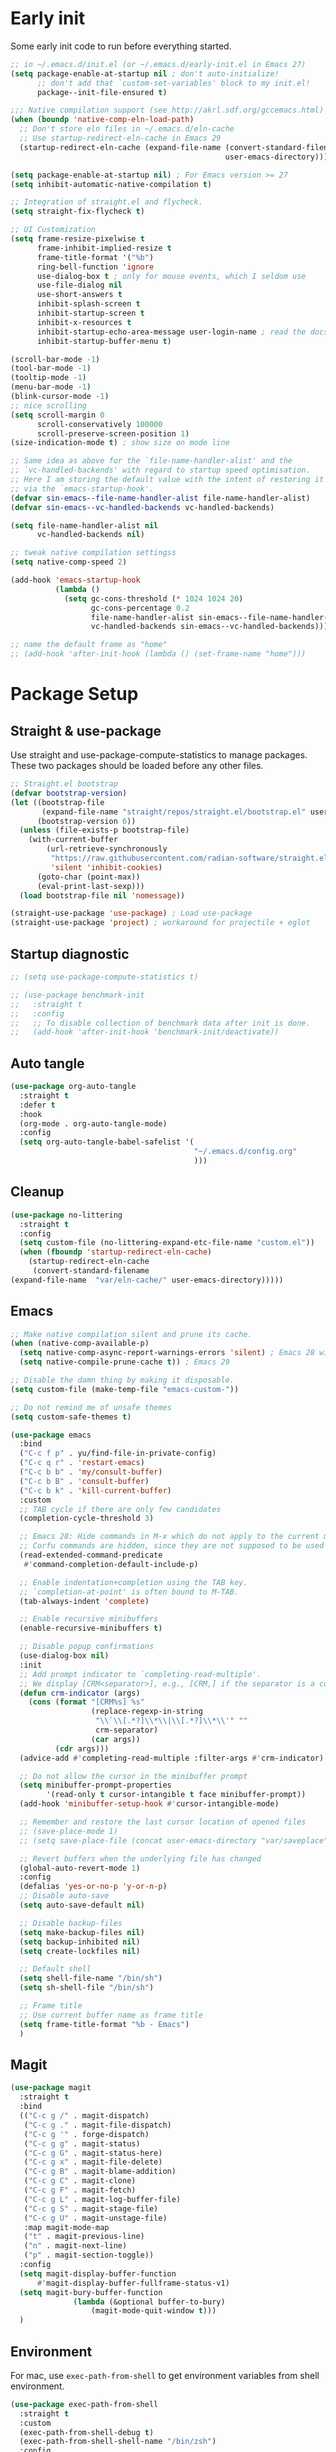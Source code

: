 #+title Emacs Configuration
#+PROPERTY: header-args:emacs-lisp :tangle ./init.el
#+auto_tangle: t
#+STARTUP: content

* Early init
Some early init code to run before everything started.
#+begin_src emacs-lisp :tangle ./early-init.el
  ;; in ~/.emacs.d/init.el (or ~/.emacs.d/early-init.el in Emacs 27)
  (setq package-enable-at-startup nil ; don't auto-initialize!
        ;; don't add that `custom-set-variables' block to my init.el!
        package--init-file-ensured t)

  ;;; Native compilation support (see http://akrl.sdf.org/gccemacs.html)
  (when (boundp 'native-comp-eln-load-path)
    ;; Don't store eln files in ~/.emacs.d/eln-cache
    ;; Use startup-redirect-eln-cache in Emacs 29
    (startup-redirect-eln-cache (expand-file-name (convert-standard-filename "var/eln-cache/")
                                                  user-emacs-directory)))

  (setq package-enable-at-startup nil) ; For Emacs version >= 27
  (setq inhibit-automatic-native-compilation t)

  ;; Integration of straight.el and flycheck.
  (setq straight-fix-flycheck t)

  ;; UI Customization
  (setq frame-resize-pixelwise t
        frame-inhibit-implied-resize t
        frame-title-format '("%b")
        ring-bell-function 'ignore
        use-dialog-box t ; only for mouse events, which I seldom use
        use-file-dialog nil
        use-short-answers t
        inhibit-splash-screen t
        inhibit-startup-screen t
        inhibit-x-resources t
        inhibit-startup-echo-area-message user-login-name ; read the docstring
        inhibit-startup-buffer-menu t)

  (scroll-bar-mode -1)
  (tool-bar-mode -1)
  (tooltip-mode -1)
  (menu-bar-mode -1)
  (blink-cursor-mode -1)
  ;; nice scrolling
  (setq scroll-margin 0
        scroll-conservatively 100000
        scroll-preserve-screen-position 1)
  (size-indication-mode t) ; show size on mode line

  ;; Same idea as above for the `file-name-handler-alist' and the
  ;; `vc-handled-backends' with regard to startup speed optimisation.
  ;; Here I am storing the default value with the intent of restoring it
  ;; via the `emacs-startup-hook'.
  (defvar sin-emacs--file-name-handler-alist file-name-handler-alist)
  (defvar sin-emacs--vc-handled-backends vc-handled-backends)

  (setq file-name-handler-alist nil
        vc-handled-backends nil)

  ;; tweak native compilation settingss
  (setq native-comp-speed 2)

  (add-hook 'emacs-startup-hook
            (lambda ()
              (setq gc-cons-threshold (* 1024 1024 20)
                    gc-cons-percentage 0.2
                    file-name-handler-alist sin-emacs--file-name-handler-alist
                    vc-handled-backends sin-emacs--vc-handled-backends)))

  ;; name the default frame as "home"
  ;; (add-hook 'after-init-hook (lambda () (set-frame-name "home")))
#+end_src
* Package Setup
** Straight & use-package
Use straight and use-package-compute-statistics to manage packages. These two packages should be loaded before any other files.
#+begin_src emacs-lisp
  ;; Straight.el bootstrap
  (defvar bootstrap-version)
  (let ((bootstrap-file
         (expand-file-name "straight/repos/straight.el/bootstrap.el" user-emacs-directory))
        (bootstrap-version 6))
    (unless (file-exists-p bootstrap-file)
      (with-current-buffer
          (url-retrieve-synchronously
           "https://raw.githubusercontent.com/radian-software/straight.el/develop/install.el"
           'silent 'inhibit-cookies)
        (goto-char (point-max))
        (eval-print-last-sexp)))
    (load bootstrap-file nil 'nomessage))

  (straight-use-package 'use-package) ; Load use-package
  (straight-use-package 'project) ; workaround for projectile + eglot
#+end_src
** Startup diagnostic
#+begin_src emacs-lisp
  ;; (setq use-package-compute-statistics t)

  ;; (use-package benchmark-init
  ;;   :straight t
  ;;   :config
  ;;   ;; To disable collection of benchmark data after init is done.
  ;;   (add-hook 'after-init-hook 'benchmark-init/deactivate))
#+end_src
** Auto tangle
#+begin_src emacs-lisp
  (use-package org-auto-tangle
    :straight t
    :defer t
    :hook
    (org-mode . org-auto-tangle-mode)
    :config
    (setq org-auto-tangle-babel-safelist '(
                                           "~/.emacs.d/config.org"
                                           )))
#+end_src
** Cleanup
#+begin_src emacs-lisp
  (use-package no-littering
    :straight t
    :config
    (setq custom-file (no-littering-expand-etc-file-name "custom.el"))
    (when (fboundp 'startup-redirect-eln-cache)
      (startup-redirect-eln-cache
       (convert-standard-filename
  (expand-file-name  "var/eln-cache/" user-emacs-directory)))))
#+end_src
** Emacs
#+begin_src emacs-lisp
  ;; Make native compilation silent and prune its cache.
  (when (native-comp-available-p)
    (setq native-comp-async-report-warnings-errors 'silent) ; Emacs 28 with native compilation
    (setq native-compile-prune-cache t)) ; Emacs 29

  ;; Disable the damn thing by making it disposable.
  (setq custom-file (make-temp-file "emacs-custom-"))

  ;; Do not remind me of unsafe themes
  (setq custom-safe-themes t)

  (use-package emacs
    :bind
    ("C-c f p" . yu/find-file-in-private-config)
    ("C-c q r" . 'restart-emacs)
    ("C-c b b" . 'my/consult-buffer)
    ("C-c b B" . 'consult-buffer)
    ("C-c b k" . 'kill-current-buffer)
    :custom
    ;; TAB cycle if there are only few candidates
    (completion-cycle-threshold 3)

    ;; Emacs 28: Hide commands in M-x which do not apply to the current mode.
    ;; Corfu commands are hidden, since they are not supposed to be used via M-x.
    (read-extended-command-predicate
     #'command-completion-default-include-p)

    ;; Enable indentation+completion using the TAB key.
    ;; `completion-at-point' is often bound to M-TAB.
    (tab-always-indent 'complete)

    ;; Enable recursive minibuffers
    (enable-recursive-minibuffers t)

    ;; Disable popup confirmations
    (use-dialog-box nil)
    :init
    ;; Add prompt indicator to `completing-read-multiple'.
    ;; We display [CRM<separator>], e.g., [CRM,] if the separator is a comma.
    (defun crm-indicator (args)
      (cons (format "[CRM%s] %s"
                    (replace-regexp-in-string
                     "\\`\\[.*?]\\*\\|\\[.*?]\\*\\'" ""
                     crm-separator)
                    (car args))
            (cdr args)))
    (advice-add #'completing-read-multiple :filter-args #'crm-indicator)

    ;; Do not allow the cursor in the minibuffer prompt
    (setq minibuffer-prompt-properties
          '(read-only t cursor-intangible t face minibuffer-prompt))
    (add-hook 'minibuffer-setup-hook #'cursor-intangible-mode)

    ;; Remember and restore the last cursor location of opened files
    ;; (save-place-mode 1)
    ;; (setq save-place-file (concat user-emacs-directory "var/saveplace"))

    ;; Revert buffers when the underlying file has changed
    (global-auto-revert-mode 1)
    :config
    (defalias 'yes-or-no-p 'y-or-n-p)
    ;; Disable auto-save
    (setq auto-save-default nil)

    ;; Disable backup-files
    (setq make-backup-files nil)
    (setq backup-inhibited nil)
    (setq create-lockfiles nil)

    ;; Default shell
    (setq shell-file-name "/bin/sh")
    (setq sh-shell-file "/bin/sh")

    ;; Frame title
    ;; Use current buffer name as frame title
    (setq frame-title-format "%b - Emacs")
    )
#+end_src
** Magit
#+begin_src emacs-lisp
  (use-package magit
    :straight t
    :bind
    (("C-c g /" . magit-dispatch)
     ("C-c g ." . magit-file-dispatch)
     ("C-c g '" . forge-dispatch)
     ("C-c g g" . magit-status)
     ("C-c g G" . magit-status-here)
     ("C-c g x" . magit-file-delete)
     ("C-c g B" . magit-blame-addition)
     ("C-c g C" . magit-clone)
     ("C-c g F" . magit-fetch)
     ("C-c g L" . magit-log-buffer-file)
     ("C-c g S" . magit-stage-file)
     ("C-c g U" . magit-unstage-file)
  	 :map magit-mode-map
     ("t" . magit-previous-line)
     ("n" . magit-next-line)
     ("p" . magit-section-toggle))
    :config
    (setq magit-display-buffer-function
        #'magit-display-buffer-fullframe-status-v1)
    (setq magit-bury-buffer-function
  				(lambda (&optional buffer-to-bury)
  					(magit-mode-quit-window t)))
    )
#+end_src
** Environment
For mac, use =exec-path-from-shell= to get environment variables from shell environment.
#+begin_src emacs-lisp
  (use-package exec-path-from-shell
    :straight t
    :custom
    (exec-path-from-shell-debug t)
    (exec-path-from-shell-shell-name "/bin/zsh")
    :config
    (exec-path-from-shell-initialize))
#+end_src
** Amazon
Install =EmacsAmazonLibs= for work in Amazon. For more details about it, check internal [[https://w.amazon.com/bin/view/Emacs/][Emacs Wiki]]. Only enable this on work laptop.
#+begin_src emacs-lisp
  (when (equal (system-name) "7cf34dda6815")
     (straight-use-package
      '(EmacsAmazonLibs :type git
                        :host nil
                        :build t
                        :post-build (copy-file "emacs-amazon-libs/brazil-path-cache-artifacts"
                                               (straight--build-dir "EmacsAmazonLibs"))
                        :repo "ssh://git.amazon.com:2222/pkg/EmacsAmazonLibs")
      )

     (add-to-list 'load-path "~/.emacs.d/straight/repos/EmacsAmazonLibs/emacs-amazon-libs/")
     (use-package amz-common
       :straight (:host nil :repo "ssh://git.amazon.com/pkg/EmacsAmazonLibs"
                        :files ("emacs-amazon-libs/amz-common.el"
                                "emacs-amazon-libs/texi/*.texi"))
       )
     ;; integrate with brazil
     (use-package amz-brazil-config
       :straight (:host nil :repo "ssh://git.amazon.com/pkg/EmacsAmazonLibs"
                        :files ("emacs-amazon-libs/amz-brazil-config.el"))
       )
     (use-package amz-workspace
       :after amz-common
       :straight (:host nil :repo "ssh://git.amazon.com/pkg/EmacsAmazonLibs"
                        :files ("emacs-amazon-libs/amz-workspace.el"
                                "emacs-amazon-libs/amz-coral.el"
                                "emacs-amazon-libs/amz-bmds.el"
                                "emacs-amazon-libs/amz-brazil-cache.el"
                                "emacs-amazon-libs/amz-brazil-config-parser.el"
                                "emacs-amazon-libs/amz-shell.el"
                                "emacs-amazon-libs/brazil-path-cache-artifacts"))
       :custom (amz-workspace-default-root-directory "~/local/projects")
       )
     (use-package amz-package
       :after amz-workspace)
     (use-package amz-brazil-cache)
     ;; amazon q developer
     (use-package amz-q-chat
       :bind (("C-c q t" . 'amz-q-chat-toggle)
  	    ("C-c q q" . 'amz-q-chat-stop)
  	    ("C-c q r" . 'amz-q-chat-restart)))
     (use-package amz-q-ide
       :after lsp-mode
       :custom
       (amz-lsp-codewhisperer-program "~/repos/AmazonQNVim/language-server/build/aws-lsp-codewhisperer-token-binary.js")
       :config
       (amz-q-ide-setup)
       )

     ;; embark integration
     (use-package amz-embark
       :after embark)

     ;; amz-coral
     (use-package amz-coral)

     ;; smithy-mode
     (use-package smithy-mode)

     ;; SIM browser
     (use-package org-issues
       :straight (:host nil :repo "ssh://git.amazon.com:2222/pkg/Emacs-org-issues-mode"
  		      :files ("README.org" "*.el" "*/*.el"))
       :after consult
       :bind ("C-c i" . 'org-issues))
     )
#+end_src

Use =brief=, which is an Emacs minor-mode that provides a transient interface for Brazil CLI.
#+begin_src emacs-lisp
  (use-package amz-brief
    :straight '(amz-brief :type git :host nil :repo "ssh://git.amazon.com:2222/pkg/Brief")
    :defer t
    :bind (:map amz-brief-mode-map
             ("C-<tab>" . amz-brief))
    :config
    (setq amz-brief-default-host "zkli-clouddesk.aka.corp.amazon.com"
          amz-brief-remote-workplace-dir "~/workplace"
          amz-brief-preferred-development-style "HYBRID"
          amz-brief-autosave-custom-commands t))
#+end_src
#+end_src
* Completion
** Corfu
Corfu enhances in-buffer completion with a small completion popup. It hooks to ~completion-in-region~ and will show a popup window showing all possible completion candidates based on the context. Corfu is the base for other packages that provide complition inside buffer, so it should be loaded first.
#+begin_src emacs-lisp
  (use-package corfu
    :straight t
    :custom
    (corfu-cycle t)
    (corfu-quit-no-match 'separator)
    (corfu-preselect 'valid)
    ;; auto completion settings
    (corfu-auto t)
    (completion-cycle-threshold 3) ;; use tab to cycle when with a few candidate
    (tab-always-indent 'complete) ;; tab will try to indent, then complete
    ;; Emacs 30: Disable Ispell completion
    (text-mode-ispell-word-completion nil)
    
    :bind
    (:map corfu-map
  	("S-SPC" . corfu-insert-separator)
  	("TAB" . corfu-next)
          ([tab] . corfu-next)
          ("S-TAB" . corfu-previous)
          ([backtab] . corfu-previous))

    :hook
    (minibuffer-setup . corfu-enable-in-minibuffer)
    (eshell-mode . corfu-enable-in-shell)
    (meow-insert-exit . corfu-quit)

    :init
    (global-corfu-mode)
    (corfu-history-mode)
    (corfu-popupinfo-mode)

    :config
    ;; enable corfu in M-: or M-!
    (defun corfu-enable-in-minibuffer ()
      "Enable Corfu in the minibuffer."
      (when (local-variable-p 'completion-at-point-functions)
        ;; (setq-local corfu-auto nil) ;; Enable/disable auto completion
        (setq-local corfu-echo-delay nil ;; Disable automatic echo and popup
                    corfu-popupinfo-delay nil)
        (corfu-mode 1)))

    (defun corfu-enable-in-shell ()
      "Corfu in shell similar to normal shell completion behavior."
      (setq-local corfu-auto nil)
      (corfu-mode))

    ;; Config for tab-and-go style
    (dolist (c (list (cons "," ",")
                     (cons ")" ")")
                     (cons "}" "}")
                     (cons "]" "]")))
      (define-key corfu-map (kbd (car c)) `(lambda ()
                                             (interactive)
                                             (corfu-insert)
                                             (insert ,(cdr c)))))

    ;; Emacs 28: Hide commands in M-x which do not apply to the current mode.
    ;; Corfu commands are hidden, since they are not supposed to be used via M-x.
    (setq read-extended-command-predicate
          #'command-completion-default-include-p)
    
    ;; ignore casing
    (setq completion-ignore-case t)
    (setq read-buffer-completion-ignore-case t)
    (setq read-file-name-completion-ignore-case t)
    (setq-default case-fold-search t)

    ;; Sort by input history
    (with-eval-after-load 'savehist
      (corfu-history-mode 1)
      (add-to-list 'savehist-additional-variables 'corfu-history))
    )

  ;; Use corfu even in ternimal
  (use-package corfu-terminal
    :straight t
    :after corfu
    :init
    (unless (display-graphic-p)
      (corfu-terminal-mode +1)))

  ;; Show doc of selected candidate
  (use-package corfu-popupinfo
    :load-path "straight/build/corfu/extensions/"
    :hook (corfu-mode . corfu-popupinfo-mode))
#+end_src
*** Icons before candidates
Show icons before corfu candidates. Icons are from svg-lib, and the ~kind-icon-default-style~ depends on what font you are using for candidates.
#+begin_src emacs-lisp
  (use-package nerd-icons-corfu
    :straight t
    :after corfu
    :init
    (add-to-list 'corfu-margin-formatters #'nerd-icons-corfu-formatter))
#+end_src
*** Completion At Point Extensions (CAPE)
Cape provides Completion At Point Extensions which can be used in combination with Corfu, Company or the default completion UI. The completion backends used by ~completion-at-point~ are so called ~completion-at-point-functions~ (Capfs).
#+begin_src emacs-lisp
  ;; Add extensions
  (use-package cape
    :straight t
    :after corfu
    ;; Bind dedicated completion commands
    ;; Alternative prefix keys: C-c p, M-p, M-+, ...
    :bind (("M-p p" . completion-at-point) ;; capf
           ("M-p t" . complete-tag)        ;; etags
           ("M-p d" . cape-dabbrev)        ;; or dabbrev-completion
           ("M-p h" . cape-history)
           ("M-p f" . cape-file)
           ("M-p k" . cape-keyword)
           ("M-p s" . cape-symbol)
           ("M-p a" . cape-abbrev)
           ("M-p l" . cape-line)
           ("M-p w" . cape-dict)
           ("M-p \\" . cape-tex)
           ("M-p _" . cape-tex)
           ("M-p ^" . cape-tex)
           ("M-p &" . cape-sgml)
           ("M-p r" . cape-rfc1345))
    :init
    ;; Add `completion-at-point-functions', used by `completion-at-point'.
    ;; NOTE: The order matters!
    (add-to-list 'completion-at-point-functions #'cape-dabbrev)
    (add-to-list 'completion-at-point-functions #'cape-file)
    (add-to-list 'completion-at-point-functions #'cape-elisp-block)
    ;;(add-to-list 'completion-at-point-functions #'cape-history)
    ;;(add-to-list 'completion-at-point-functions #'cape-keyword)
    ;;(add-to-list 'completion-at-point-functions #'cape-tex)
    ;;(add-to-list 'completion-at-point-functions #'cape-sgml)
    ;;(add-to-list 'completion-at-point-functions #'cape-rfc1345)
    ;;(add-to-list 'completion-at-point-functions #'cape-abbrev)
    ;;(add-to-list 'completion-at-point-functions #'cape-dict)
    ;;(add-to-list 'completion-at-point-functions #'cape-symbol)
    ;;(add-to-list 'completion-at-point-functions #'cape-line)
    :config
    ;; The advices are only needed on Emacs 28 and older.
    (when (< emacs-major-version 29)
      ;; Silence the pcomplete capf, no errors or messages!
      (advice-add 'pcomplete-completions-at-point :around #'cape-wrap-silent)

      ;; Ensure that pcomplete does not write to the buffer
      ;; and behaves as a pure `completion-at-point-function'.
      (advice-add 'pcomplete-completions-at-point :around #'cape-wrap-purify))
    )
#+end_src
** Vertico
Vertico provides a performant and minimalistic vertical completion UI based on the default completion system. Although vertico can be used as ~completion-at-point~, it is only used to complete mini-buffer prompt in this configuration.
#+begin_src emacs-lisp
  (use-package vertico
    :straight t
    :init
    (vertico-mode))

  ;; enable recursive minibuffer
  ;; it allows me to execute another command (`M-:') if I forgot to run it
  ;; before the entering command (`M-x').
  (setq enable-recursive-minibuffers t)
  (setq read-minibuffer-restore-windows nil) ; Emacs 28
  (minibuffer-depth-indicate-mode 1)

  (setq minibuffer-default-prompt-format " [%s]") ; Emacs 29
  (minibuffer-electric-default-mode 1)

  ;; keep previous part of ~/.emacs.d/config.org/~/Project.
  ;; this is useful combined with partial-completion style
  (file-name-shadow-mode 1)
#+end_src
** Orderless
#+begin_src emacs-lisp
  ;; Optionally use the `orderless' completion style.
  (use-package orderless
    :straight t
    :config
    (defun orderless-fast-dispatch (word index total)
      (and (= index 0) (= total 1) (length< word 4)
  	 `(orderless-regexp . ,(concat "^" (regexp-quote word)))))

    (orderless-define-completion-style orderless-fast
      (orderless-style-dispatchers '(orderless-fast-dispatch))
      (orderless-matching-styles '(orderless-literal orderless-regexp)))

    ;; Configure a custom style dispatcher (see the Consult wiki)
    ;; (setq orderless-style-dispatchers '(+orderless-dispatch)
    ;;       orderless-component-separator #'orderless-escapable-split-on-space)
    (setq completion-styles '(orderless basic)
          completion-category-defaults nil
          completion-category-overrides
  	'((file (styles . (basic partial-completion orderless)))
            (bookmark (styles . (basic substring)))
            (library (styles . (basic substring)))
            (embark-keybinding (styles . (basic substring)))
            (imenu (styles . (basic substring orderless)))
            (consult-location (styles . (basic substring orderless)))
            (kill-ring (styles . (emacs22 orderless)))
            (eglot (styles . (emacs22 substring orderless)))))
    )

  ;; Support Pinyin with pinyinlib
  (use-package pinyinlib
    :straight t
    :config
    (defun completion--regex-pinyin (str)
      (orderless-regexp (pinyinlib-build-regexp-string str)))
    (add-to-list 'orderless-matching-styles 'completion--regex-pinyin))
#+end_src
** Marginalia
Marginalia provide additional infos about commands. It integrate with vertico and will show simple docs based on the command's type in vertical layout.
#+begin_src emacs-lisp
  ;; Enable rich annotations using the Marginalia package
  (use-package marginalia
    :straight t
    ;; Bind `marginalia-cycle' locally in the minibuffer.  To make the binding
    ;; available in the *Completions* buffer, add it to the
    ;; `completion-list-mode-map'.
    :bind (:map minibuffer-local-map
           ("M-A" . marginalia-cycle))

    ;; The :init section is always executed.
    :init

    ;; Marginalia must be actived in the :init section of use-package such that
    ;; the mode gets enabled right away. Note that this forces loading the
    ;; package.
    (marginalia-mode))
#+end_src
** Embark
#+begin_src emacs-lisp
  (use-package embark
    :straight t
    :bind
    (("C-." . embark-act)         ;; pick some comfortable binding
     ("C-;" . embark-dwim)        ;; good alternative: M-.
     ("C-h B" . embark-bindings)
     :map embark-org-link-map
     ("RET" . org-open-at-point-global)
     ("o"   . jv-org-open-link-string-in-side-window))
    ;; alternative for `describe-bindings'
    :init
    ;; Optionally replace the key help with a completing-read interface
    (setq prefix-help-command #'embark-prefix-help-command)

    ;; Show the Embark target at point via Eldoc.  You may adjust the Eldoc
    ;; strategy, if you want to see the documentation from multiple providers.
    (add-hook 'eldoc-documentation-functions #'embark-eldoc-first-target)
    ;; (setq eldoc-documentation-strategy #'eldoc-documentation-compose-eagerly)
    :config
    ;; Open the link in the side window using embark-act
    (defun jv-get-create-side-window ()
      "Return side window, or create one."
      (when (one-window-p)
        (split-window-horizontally))
      (or (window-in-direction 'right)
          (window-in-direction 'left)
          (selected-window)))
    ;; teach embark to visit org links:
    (defun embark-target-org-link-at-point ()
      "Teach embark to reconize org links at point."
      (when (org-in-regexp org-link-any-re)
        (cons 'org-link (match-string-no-properties 0))))
    (defun jv-org-open-link-string-in-side-window (s)
      (select-window (jv-get-create-side-window))
      (org-link-open-from-string s))

    (advice-add 'org-open-at-point-global :before #'push-mark)
    (add-to-list 'embark-target-finders
                 #'embark-target-org-link-at-point)
    (add-to-list 'embark-keymap-alist
                 '(org-link . embark-org-link-map))

    ;; Hide the mode line of the Embark live/completions buffers
    (add-to-list 'display-buffer-alist
                 '("\\`\\*Embark Collect \\(Live\\|Completions\\)\\*"
                   nil
                   (window-parameters (mode-line-format . none)))))
#+end_src
** Tempel
Tiny template package alternative to ~yasnippet~. It is light-weight and use the syntax of the Emacs Tempo library.
#+begin_src emacs-lisp
  (use-package tempel
    :straight t
    ;; Require trigger prefix before template name when completing.
    :custom
    (tempel-trigger-prefix ">")

    :bind (("M-+" . tempel-complete) ;; Alternative tempel-expand
           ("M-*" . tempel-insert))

    :init

    ;; Setup completion at point
    (defun tempel-setup-capf ()
      ;; Add the Tempel Capf to `completion-at-point-functions'.
      ;; `tempel-expand' only triggers on exact matches. Alternatively use
      ;; `tempel-complete' if you want to see all matches, but then you
      ;; should also configure `tempel-trigger-prefix', such that Tempel
      ;; does not trigger too often when you don't expect it. NOTE: We add
      ;; `tempel-expand' *before* the main programming mode Capf, such
      ;; that it will be tried first.
      (setq-local completion-at-point-functions
                  (cons #'tempel-complete
                        completion-at-point-functions)))

    (add-hook 'conf-mode-hook 'tempel-setup-capf)
    (add-hook 'prog-mode-hook 'tempel-setup-capf)
    (add-hook 'text-mode-hook 'tempel-setup-capf)

    ;; Optionally make the Tempel templates available to Abbrev,
    ;; either locally or globally. `expand-abbrev' is bound to C-x '.
    ;; (add-hook 'prog-mode-hook #'tempel-abbrev-mode)
    (global-tempel-abbrev-mode)
    )

  ;; Optional: Add tempel-collection.
  ;; The package is young and doesn't have comprehensive coverage.
  (use-package tempel-collection
    :straight t
    :after tempel)

  (use-package lsp-snippet-tempel
    :straight (lsp-snippet-tempel :type git
                                  :host github
                                  :repo "svaante/lsp-snippet")
    :after lsp-mode
    :config
    (when (featurep 'lsp-mode)
      ;; Initialize lsp-snippet -> tempel in lsp-mode
      (lsp-snippet-tempel-lsp-mode-init))
    (when (featurep 'eglot)
      ;; Initialize lsp-snippet -> tempel in eglot
      (lsp-snippet-tempel-eglot-init)))

#+end_src
** YASnippet
#+begin_src emacs-lisp :tangle no
  (use-package yasnippet
    :straight t
    :disabled t
    :config
    (yas-global-mode 1))

  (use-package yasnippet-snippets
    :straight t
    :after yasnippet)
#+end_src
* Search
** Isearch
#+begin_src emacs-lisp
  (use-package isearch
    :defer t
    :bind
    (:map isearch-mode-map
  	("M-/" . 'isearch-complete))
    :config
    ;; use SPC to combine two seaorch regexp instead of one.*two,
    ;; similar to orderless
    (setq search-whitespace-regexp ".*?" ; one `setq' here to make it obvious they are a bundle
          isearch-lax-whitespace t
          isearch-regexp-lax-whitespace nil)
    
    (setq search-highlight t)
    (setq isearch-lazy-highlight t)
    (setq lazy-highlight-initial-delay 0.5)
    (setq lazy-highlight-no-delay-length 4)

    ;; add a total count for search (like 5/20)
    (setq isearch-lazy-count t)
    (setq lazy-count-prefix-format "(%s/%s) ")
    (setq lazy-count-suffix-format nil))
#+end_src
** Occur buffer
#+begin_src emacs-lisp
  (setq list-matching-lines-jump-to-current-line nil) ; do not jump to current line in `*occur*' buffers
  (add-hook 'occur-mode-hook #'hl-line-mode)
#+end_src
* Helper functions
** Consult
A very good package which provide a number of functions that enhance or add functionalities to builtin Emacs functions. I override some built-in keybinding with consult, such as ~imenu~ to ~consult-imenu~, which is simply more powerful.
#+begin_src emacs-lisp
  (use-package consult
    :straight t
    :hook (completion-list-mode . consult-preview-at-point-mode)
    :bind (("C-x b"   . 'consult-buffer)
           ("C-c f i" . 'consult-imenu)
           ("C-c f b" . 'consult-bookmark)
           ("C-c f m" . 'consult-mark)
           ("C-c f o" . 'consult-outline)
           ("C-c f r" . 'consult-recent-file)
           ("C-c f l" . 'consult-line)
           ("C-c f L" . 'consult-line-multi)
           ("C-c f g" . 'consult-ripgrep)
           ("C-c f f" . 'consult-find)
           ("C-c f F" . 'consult-locate)
           ("C-c f h" . 'consult-complex-command)
           ("C-c f c" . 'consult-mode-command)
           ("C-c f a" . 'consult-org-agenda)
           ("C-c s f" . 'consult-focus-lines)
           ("C-c s m" . 'consult-minor-mode-menu)
           :map org-mode-map
           ("C-c f o" . 'consult-org-heading)
           :map help-map
           ("t" . 'consult-theme))
    :init
    ;; Optionally tweak the register preview window.
    ;; This adds thin lines, sorting and hides the mode line of the window.
    (advice-add #'register-preview :override #'consult-register-window)

    ;; Use Consult to select xref locations with preview
    (setq xref-show-xrefs-function #'consult-xref
          xref-show-definitions-function #'consult-xref)
    
    :config
    (setq consult-buffer-filter `(,@consult-buffer-filter
  				"\\`\\*Async-native-compile-log\\*\\'"
  				"\\`\\*straight-process\\*\\'"
  				"\\`\\*dashboard\\*\\'"
  				"\\`\\*.*\\*\\'"))
    (setq-default consult-preview-key 'any)
    (consult-customize
     consult-theme :preview-key '(:debounce 0.2 any)
     consult-ripgrep consult-git-grep consult-grep
     consult-bookmark consult-recent-file consult-xref
     consult--source-bookmark consult--source-file-register
     consult--source-recent-file consult--source-project-recent-file
     ;; :preview-key "M-."
     :preview-key '(:debounce 0.4 any))

    ;; Load projectile projects
    (autoload 'projectile-project-root "projectile")
    (setq consult-project-function (lambda (_) (projectile-project-root)))

    (defun consult-info-emacs ()
      "Search through Emacs info pages."
      (interactive)
      (consult-info "emacs" "efaq" "elisp" "cl" "compat"))

    (defun consult-info-org ()
      "Search through the Org info page."
      (interactive)
      (consult-info "org"))

    (defun consult-info-completion ()
      "Search through completion info pages."
      (interactive)
      (consult-info "vertico" "consult" "marginalia" "orderless" "embark"
                    "corfu" "cape" "tempel")))

  ;; Enable when use with embark
  (use-package embark-consult
    :straight t ; only need to install it, embark loads it after consult if found
    :hook
    (embark-collect-mode . consult-preview-at-point-mode))

  ;; Integrate with flycheck
  (use-package consult-flycheck
    :straight t
    :after (flycheck consult)
    :bind
    ("C-c e e" . 'consult-flycheck))

  ;; Integrate with projectile
  (use-package consult-projectile
    :straight (consult-projectile
  	     :type git :host gitlab
  	     :repo "OlMon/consult-projectile" :branch "master")
    :defer t
    :bind
    ("C-c p p" . 'consult-projectile)
    ("C-c p b" . 'consult-project-buffer)
    ("C-c p e" . 'consult-projectile-recentf)
    ("C-c p f" . 'consult-projectile-find-file)
    ("C-c p d" . 'consult-projectile-find-dir)
    )
#+end_src
** Dash
#+begin_src emacs-lisp
  (use-package dash
    :straight t)
#+end_src
** My functions
#+begin_src emacs-lisp
  (defun yu/find-file-in-private-config ()
    "Search for a file in `doom-user-dir'."
    (interactive)
    (dired-find-file user-emacs-directory))

  (defun yu/nixos-get-package-path (package)
    "Find package path in store in NixOS."
    (setq command (format "fd -d 1 %s /nix/store -t directory -1 -0" package))
    (substring (shell-command-to-string command) 0 -1))
#+end_src
* Save and persistence
** Savehist
Save mini-buffer history. Vertico sorts by history position.
#+begin_src emacs-lisp
  ;; Persist history over Emacs restarts. Vertico sorts by history position.
  (use-package savehist
    :defer t
    :custom
    (history-length 100)
    (history-delete-duplicates t)
    (savhehist-shaveh-minibuffer-history t)
    (savehist-additional-variables '(register-alist kill-ring))
    :init
    (savehist-mode 1))
#+end_src
** Recentf
Save recent opened file histoy. The default save file is configured by ~no-littering~.
#+begin_src emacs-lisp
  (use-package recentf
    :after (no-littering org)
    :config
      ;; Put all recentf files together
    (add-to-list 'recentf-exclude
                 (recentf-expand-file-name no-littering-var-directory))
    (add-to-list 'recentf-exclude
                 (recentf-expand-file-name no-littering-etc-directory))
    (add-to-list 'recentf-exclude
                 (concat org-directory "todo.org"))
    (add-to-list 'recentf-exclude
                 (concat org-directory "index.org")))
#+end_src
* Prog
** Checker
*** Flycheck
Flycheck is a syntax cheker package besides build-in ~flymake~. It supports more languages, has more features and probably faster (not tested myself).
#+begin_src emacs-lisp
  (use-package flycheck
    :straight t
    :hook
    ;; Disable emacs-lisp-checkers in org code block
    (org-src-mode . (lambda ()
                      (setq-local flycheck-disabled-checkers
                                  '(emacs-lisp
                                    emacs-lisp-checkdoc))))
    :init (global-flycheck-mode))
#+end_src
*** Spelling
#+begin_src emacs-lisp
  (use-package jinx
    :straight t
    :hook ((text-mode . jinx-mode)
  	 (prog-mode . jinx-mode)
  	 (conf-mode . jinx-mode))
    :bind (("M-$" . jinx-correct)
  	 ("C-M-$" . jinx-languages)))
#+end_src
** xref
#+begin_src emacs-lisp
  (use-package xref
    :config
    (setq xref-search-program 'ripgrep
  	xref-history-storage 'xref-window-local-history))
#+end_src
** LSP
*** eglot
#+begin_src emacs-lisp :tangle no
  (use-package eglot
    :hook ((java-mode . eglot-ensure)
  	 (python-mode . eglot-ensure)
  	 (rust-mode . eglot-ensure))
    :defer t
    :bind (:map eglot-mode-map
  	      ("C-c c r" . eglot-rename)
  	      ("C-c c a" . eglot-code-actions)
  	      ("C-c c d" . xref-find-definitions)
  	      ("C-c c f" . eglot-format))
    :custom
    (eglot-autoshutdown t)
    :config
    (add-to-list 'eglot-server-programs
  	       '(nix-mode . ("nixd")))
    (setq completion-category-overrides '((eglot (styles orderless))
                                        (eglot-capf (styles orderless))))
    (defun my/eglot-capf ()
      (setq-local completion-at-point-functions
  		(list (cape-capf-super
                         #'eglot-completion-at-point
                         #'tempel-expand
                         #'cape-file))))

    (add-hook 'eglot-managed-mode-hook #'my/eglot-capf)

    (defun husain-eglot-generate-workspace-folders (server)
      "Generate the workspaceFolders value for the workspace.

  This is implemented by returning the content of .bemol/ws_root_folders file"
      (let* ((root (project-root (project-current)))
             (ws-root (file-name-parent-directory
                       (file-name-parent-directory root)))
             (bemol-root (file-name-concat ws-root ".bemol/"))
             (bemol-ws-root-folders (file-name-concat bemol-root "ws_root_folders"))
             (ws-root-folders-content)
             (ws-folders-for-eglot))
        (if (not (file-exists-p bemol-ws-root-folders))
            (eglot-workspace-folders server))
        (setq ws-root-folders-content (with-temp-buffer
                                        (insert-file-contents bemol-ws-root-folders)
                                        (split-string (buffer-string) "\n" t)))
        (setq ws-folders-for-eglot (mapcar (lambda (o) (concat "file://" o))
                                           ws-root-folders-content))
        (vconcat ws-folders-for-eglot)))

    (add-to-list 'eglot-server-programs
                 `(java-mode
     . ("jdtls"
                      ;; The following allows jdtls to find definition
                      ;; if the code lives outside the current project.
                      :initializationOptions
                      ,(lambda (server)
                         `(:workspaceFolders ,(husain-eglot-generate-workspace-folders server)
                           :extendedClientCapabilities
                           (:classFileContentsSupport t
                                                      :classFileContentsSupport t
                   :overrideMethodsPromptSupport t
                   :hashCodeEqualsPromptSupport t
                   :advancedOrganizeImportsSupport t
                   :generateToStringPromptSupport t
                   :advancedGenerateAccessorsSupport t
                   :generateConstructorsPromptSupport t
                   :generateDelegateMethodsPromptSupport t
                   :advancedExtractRefactoringSupport t
                                                      :moveRefactoringSupport t
                   :clientHoverProvider t
                   :clientDocumentSymbolProvider t
                   :advancedIntroduceParameterRefactoringSupport t
                   :actionableRuntimeNotificationSupport t
                                                      :extractInterfaceSupport t
                                                      :advancedUpgradeGradleSupport t))))))

  ;; The jdt server sometimes returns jdt:// scheme for jumping to definition
  ;; instead of returning a file. This is not part of LSP and eglot does not
  ;; handle it. The following code enables eglot to handle jdt files.
  ;; See https://github.com/yveszoundi/eglot-java/issues/6 for more info.
    (defun jdt-file-name-handler (operation &rest args)
      "Support Eclipse jdtls `jdt://' uri scheme."
      (let* ((uri (car args))
             (cache-dir "/tmp/.eglot")
             (source-file
              (directory-abbrev-apply
               (expand-file-name
                (file-name-concat
                 cache-dir
                 (save-match-data
                   (when (string-match "jdt://contents/\\(.*?\\)/\\(.*\\)\.class\\?" uri))
                   (message "URI:%s" uri)
                   (format "%s.java" (replace-regexp-in-string "/" "." (match-string 2 uri) t t))))))))
        (unless (file-readable-p source-file)
          (let ((content (jsonrpc-request (eglot-current-server) :java/classFileContents (list :uri uri)))
                (metadata-file (format "%s.%s.metadata"
                                       (file-name-directory source-file)
                                       (file-name-base source-file))))
            (message "content:%s" content)
            (unless (file-directory-p cache-dir) (make-directory cache-dir t))
            (with-temp-file source-file (insert content))
            (with-temp-file metadata-file (insert uri))))
        source-file))

    (add-to-list 'file-name-handler-alist '("\\`jdt://" . jdt-file-name-handler))

    (defun jdthandler--wrap-legacy-eglot--path-to-uri (original-fn &rest args)
    "Hack until eglot is updated.
  ARGS is a list with one element, a file path or potentially a URI.
  If path is a jar URI, don't parse. If it is not a jar call ORIGINAL-FN."
    (let ((path (file-truename (car args))))
      (if (equal "jdt" (url-type (url-generic-parse-url path)))
          path
        (apply original-fn args))))

    (defun jdthandler--wrap-legacy-eglot--uri-to-path (original-fn &rest args)
      "Hack until eglot is updated.
  ARGS is a list with one element, a URI.
  If URI is a jar URI, don't parse and let the `jdthandler--file-name-handler'
  handle it. If it is not a jar call ORIGINAL-FN."
      (let ((uri (car args)))
        (if (and (stringp uri)
                 (string= "jdt" (url-type (url-generic-parse-url uri))))
            uri
          (apply original-fn args))))
    
    (defun jdthandler-patch-eglot ()
      "Patch old versions of Eglot to work with Jdthandler."
      (interactive) ;; TODO, remove when eglot is updated in melpa
      (unless (and (advice-member-p #'jdthandler--wrap-legacy-eglot--path-to-uri 'eglot--path-to-uri)
                   (advice-member-p #'jdthandler--wrap-legacy-eglot--uri-to-path 'eglot--uri-to-path))
        (advice-add 'eglot--path-to-uri :around #'jdthandler--wrap-legacy-eglot--path-to-uri)
        (advice-add 'eglot--uri-to-path :around #'jdthandler--wrap-legacy-eglot--uri-to-path)
        (message "[jdthandler] Eglot successfully patched.")))

    ;; invoke
    (jdthandler-patch-eglot)
  )

  (use-package eglot-java-lombok
    :straight (eglot-java-lombok :type git :host github :repo "ltylty/eglot-java-lombok")
    :after eglot
    :config
    (eglot-java-lombok/init))
#+end_src
*** lsp-mode
#+begin_src emacs-lisp
  (use-package lsp-mode
    :straight t
    :hook (((java-mode java-ts-mode) . lsp-deferred)
  	 (python-mode . lsp-deferred)
  	 (rust-mode . lsp-deferred)
  	 (lsp-completion-mode . yu/lsp-mode-setup-completion))
    :init
    (defun yu/lsp-mode-setup-completion ()
      (setf (alist-get 'styles (alist-get 'lsp-capf completion-category-defaults))
            '(orderless)) ;; Configure orderless
      (setq-local completion-at-point-functions
  		(list (cape-capf-buster
                         #'lsp-completion-at-point))))
    :bind (:map lsp-mode-map
  	      ("C-c c a" . lsp-execute-code-action)
                ("C-c c r" . lsp-rename)
                ("C-c c f" . lsp-format-buffer)
                ("C-c c d" . lsp-find-definition)
                ("C-c c D" . lsp-find-declaration)
                ("C-c c I" . lsp-find-implementation)
                ("C-c c T" . lsp-find-type-definition)
                ("C-c c R" . lsp-find-references)
                ("C-c c h" . lsp-describe-thing-at-point)
                ("C-c c s" . lsp-workspace-symbol)
                ("C-c c S" . lsp-document-symbol)
                ("C-c c o" . lsp-organize-imports)
                ("C-c c x" . lsp-diagnostics)
                ("C-c c n" . lsp-flycheck-next-error)
                ("C-c c p" . lsp-flycheck-previous-error)
                ("C-c c SPC" . lsp-signature-help)
                ("C-c c !"   . lsp-restart-workspace))
    :commands (lsp lsp-deferred)
    :custom
    (lsp-enable-file-watchers t)
    (lsp-completion-provider :none) ;; use corfu instead
    (lsp-use-plists t)
    (read-process-output-max (* 1024 1024)) ;; increase the amount of data reads from the process
    (lsp-log-io nil) ;; only enable logging when debugging
    :config
    ;; custom file watch ignored files
    (add-to-list 'lsp-file-watch-ignored-directories "[/\\\\]\\build\\'")
    (add-to-list 'lsp-file-watch-ignored-directories "[/\\\\]\\.bemol\\'")
    (add-to-list 'lsp-file-watch-ignored-directories "[/\\\\]\\env\\'")
    (add-to-list 'lsp-file-watch-ignored-directories "[/\\\\]\\generated-src\\'")
    (add-to-list 'lsp-file-watch-ignored-directories "[/\\\\]\\generated-tst\\'")
    )

  (use-package lsp-ui
    :straight t
    :commands lsp-ui-mode
    :bind (:map lsp-ui-mode-map
  	      ([remap xref-find-definitions] . 'lsp-ui-peek-find-definitions)
  	      ([remap xref-find-references] . 'lsp-ui-peek-find-references))
    :custom
    (lsp-ui-peek-enable t)
    (lsp-ui-peek-show-directory t)
    )

  (use-package lsp-treemacs
    :straight
    :after lsp-ui
    :init
    (lsp-treemacs-sync-mode)
    :bind (:map lsp-mode-map
  	      ("C-c c e" . 'lsp-treemacs-errors-list)))
#+end_src
Enable plist in =early-init.el=.
#+begin_src emacs-lisp :tangle ./early-init.el
  (setenv "LSP_USE_PLISTS" "true")
#+end_src

Enable [[https://github.com/blahgeek/emacs-lsp-booster?tab=readme-ov-file][emacs-lsp-booster]] for =lsp-mode= to improve performance.
#+begin_src emacs-lisp
  (defun lsp-booster--advice-json-parse (old-fn &rest args)
    "Try to parse bytecode instead of json."
    (or
     (when (equal (following-char) ?#)
       (let ((bytecode (read (current-buffer))))
         (when (byte-code-function-p bytecode)
           (funcall bytecode))))
     (apply old-fn args)))
  (advice-add (if (progn (require 'json)
                         (fboundp 'json-parse-buffer))
                  'json-parse-buffer
                'json-read)
              :around
              #'lsp-booster--advice-json-parse)

  (defun lsp-booster--advice-final-command (old-fn cmd &optional test?)
    "Prepend emacs-lsp-booster command to lsp CMD."
    (let ((orig-result (funcall old-fn cmd test?)))
      (if (and (not test?)                             ;; for check lsp-server-present?
               (not (file-remote-p default-directory)) ;; see lsp-resolve-final-command, it would add extra shell wrapper
               lsp-use-plists
               (not (functionp 'json-rpc-connection))  ;; native json-rpc
               (executable-find "emacs-lsp-booster"))
          (progn
            (when-let ((command-from-exec-path (executable-find (car orig-result))))  ;; resolve command from exec-path (in case not found in $PATH)
              (setcar orig-result command-from-exec-path))
            (message "Using emacs-lsp-booster for %s!" orig-result)
            (cons "emacs-lsp-booster" orig-result))
        orig-result)))
  (advice-add 'lsp-resolve-final-command :around #'lsp-booster--advice-final-command)
#+end_src
** Copilot
Use ~copilot~ to provide code completion. It is a language server that provides completion and other features for many languages.
#+begin_src emacs-lisp
  (use-package copilot
    :unless (eq system-type 'darwin)
    :straight (:host github :repo "copilot-emacs/copilot.el" :files ("*.el"))
  	:defer t
  	:hook (prog-mode . copilot-mode)
  	:bind (:map copilot-completion-map
  							("C-e" . +copilot-complete)
  							("M-f" . +copilot-complete-word))
  	:config
  	(setq copilot-indent-offset-warning-disable t)
   
  	(defun +copilot-complete ()
      (interactive)
      (or (copilot-accept-completion)
          (mwim-end-of-code-or-line)))

    (defun +copilot-complete-word ()
      (interactive)
      (or (copilot-accept-completion-by-word 1)
          (forward-word))))
#+end_src
* Editor
** Meow
#+begin_src emacs-lisp
  (use-package meow
    :straight t
    :config
    (defun meow-setup ()
      (setq meow-cheatsheet-layout meow-cheatsheet-layout-dvorak)
      (meow-leader-define-key
       '("1" . meow-digit-argument)
       '("2" . meow-digit-argument)
       '("3" . meow-digit-argument)
       '("4" . meow-digit-argument)
       '("5" . meow-digit-argument)
       '("6" . meow-digit-argument)
       '("7" . meow-digit-argument)
       '("8" . meow-digit-argument)
       '("9" . meow-digit-argument)
       '("0" . meow-digit-argument)
       '("/" . meow-keypad-describe-key)
       '("?" . meow-cheatsheet))
      (meow-motion-overwrite-define-key
       ;; custom keybinding for motion state
       '("<escape>" . ignore))
      (meow-normal-define-key
       '("0" . meow-expand-0)
       '("9" . meow-expand-9)
       '("8" . meow-expand-8)
       '("7" . meow-expand-7)
       '("6" . meow-expand-6)
       '("5" . meow-expand-5)
       '("4" . meow-expand-4)
       '("3" . meow-expand-3)
       '("2" . meow-expand-2)
       '("1" . meow-expand-1)
       '("-" . negative-argument)
       '(";" . meow-reverse)
       '("," . meow-inner-of-thing)
       '("." . meow-bounds-of-thing)
       '("<" . meow-beginning-of-thing)
       '(">" . meow-end-of-thing)
       '("a" . meow-append)
       '("A" . meow-open-below)
       '("b" . meow-back-word)
       '("B" . meow-back-symbol)
       '("c" . meow-change)
       '("d" . meow-delete)
       '("D" . meow-backward-delete)
       '("e" . meow-line)
       '("E" . meow-goto-line)
       '("f" . meow-find)
       '("g" . meow-cancel-selection)
       '("G" . meow-grab)
       '("h" . meow-left)
       '("H" . meow-left-expand)
       '("i" . meow-insert)
       '("I" . meow-open-above)
       '("j" . meow-join)
       '("J" . meow-page-down)
       '("K" . meow-page-up)
       '("k" . meow-kill)
       '("l" . meow-till)
       '("m" . meow-mark-word)
       '("M" . meow-mark-symbol)
       '("n" . meow-next)
       '("N" . meow-next-expand)
       '("o" . meow-block)
       '("O" . meow-to-block)
       '("t" . meow-prev)
       '("T" . meow-prev-expand)
       '("q" . meow-quit)
       '("Q" . consult-goto-line) ; Consult goto-line with live preview
       '("r" . meow-replace)
       '("R" . meow-swap-grab)
       '("p" . meow-search)
       '("s" . meow-right)
       '("S" . meow-right-expand)
       '("u" . meow-undo)
       '("U" . undo-redo)
       '("v" . meow-visit)
       '("w" . meow-next-word)
       '("W" . meow-next-symbol)
       '("x" . meow-save)
       '("X" . meow-sync-grab)
       '("y" . meow-yank)
       '("Y" . consult-yank-from-kill-ring) ; Consult view yank history
       '("z" . meow-pop-selection)
       '("'" . repeat)
       '("<f5>" . consult-kmacro) ; Consult kmacro
       '("<escape>" . ignore)))
    (meow-setup)
    (meow-global-mode 1)
  	)
#+end_src
** Parenthesis
#+begin_src emacs-lisp
  (use-package electric-pair
    :hook
    (prog-mode . electric-pair-mode))

  ;; Puni for customizable soft deletion methods
  (use-package puni
    :straight t
    :defer t
    :hook
    (term-mode . puni-disable-puni-mode)
    :init
    (puni-global-mode)
    :bind (("C-c e (" . 'puni-wrap-round)
  	 ("C-c e )" . 'puni-wrap-round)
  	 ("C-c e {" . 'puni-wrap-curly)
  	 ("C-c e }" . 'puni-wrap-curly)
  	 ("C-c e [" . 'puni-wrap-square)
  	 ("C-c e ]" . 'puni-wrap-square)
  	 ("C-h" . 'puni-force-delete))
    :config
    (defun puni-kill-line ()
      "Kill a line forward while keeping expressions balanced."
      (interactive)
      (puni-soft-delete-by-move
       ;; FUNC: `puni-soft-delete-by-move` softly deletes the region from
       ;; cursor to the position after calling FUNC.
       (lambda ()
         (if (eolp) (forward-char) (end-of-line)))
       ;; STRICT-SEXP: More on this later.
       'strict-sexp
       ;; STYLE: More on this later.
       'within
       ;; KILL: Save deleted region to kill-ring if non-nil.
       'kill
       ;; FAIL-ACTION argument is not used here.
       'delete-one
       ))
    (setq puni-confirm-when-delete-unbalanced-active-region nil)
    )
#+end_src
** Undo-Redo
#+begin_src emacs-lisp
  (use-package undo-fu
    :straight t
    :config
    (global-unset-key (kbd "C-/"))
    (global-set-key (kbd "C-/")   'undo-fu-only-undo)
    (global-set-key (kbd "C-S-/") 'undo-fu-only-redo))

  ;; Save undo-tree information across session
  (use-package undo-fu-session
    :straight t
    :config
    (setq undo-fu-session-incompatible-files '("/COMMIT_EDITMSG\\'"
  					     "/git-rebase-todo\\'"))
    (undo-fu-session-global-mode))
#+end_src
** Code folding
#+begin_src emacs-lisp
  (use-package treesit-fold
    :straight (treesit-fold :type git :host github :repo "emacs-tree-sitter/treesit-fold")
    :bind (:map treesit-fold-mode-map
  	      ("C-c @ t" . 'treesit-fold-toggle)
  	      ("C-c @ o" . 'treesit-fold-open-recursively)
  	      ("C-c @ O" . 'treesit-fold-open-all)
  	      ("C-c @ c" . 'treesit-fold-close)
  	      ("C-c @ C" . 'treesit-fold-close-all))
    :init
    (global-treesit-fold-mode))
#+end_src
** Rime
#+begin_src emacs-lisp
  (use-package rime
    :straight (rime :type git
                    :host github
                    :repo "DogLooksGood/emacs-rime"
                    :files ("*.el" "Makefile" "lib.c"))
  	:disabled
    :custom
    (default-input-method "rime")
    ;; Custom lib path for NixOS
    (rime-share-data-dir "/usr/share/rime-data")
    (rime-emacs-module-header-root (concat (yu/nixos-get-package-path "emacs-pgtk") "include"))
    (rime-librime-root (yu/nixos-get-package-path "librime"))
    ;; :hook
    ;; (input-method-activate . (lambda () (shell-command "hyprctl switchxkblayout keychron-keychron-v1 1")))
    ;; (input-method-deactivate . (lambda () (shell-command "hyprctl switchxkblayout keychron-keychron-v1 0")))
    :config
    (defun rime-predicate-meow-mode-p ()
      "Detect whether the current buffer is in `meow' state.
      Include `meow-normal-state' ,`meow-motion-state' , `meow-keypad-state'.
      Can be used in `rime-disable-predicates' and `rime-inline-predicates'."
      (and (fboundp 'meow-mode)
           (or (meow-normal-mode-p)
               (meow-keypad-mode-p)
               (meow-motion-mode-p))))
    (setq rime-disable-predicates
          '(rime-predicate-meow-mode-p
            rime-predicate-after-alphabet-char-p
            rime-predicate-tex-math-or-command-p
            rime-predicate-punctuation-after-space-cc-p
            rime-predicate-prog-in-code-p
  	  rime-predicate-ace-window-p
  	  rime-predicate-current-uppercase-letter-p
            ;; rime-predicate-punctuation-line-begin-p
            ;; rime-predicate-current-uppercase-letter-p
            ))
    ;; ;; (setq rime-disable-predicates nil)
    (setq rime-inline-predicates
          '(rime-predicate-space-after-cc-p))
    (setq rime-inline-ascii-trigger 'shift-l)
    (setq rime-show-candidate 'posframe)
    (define-key rime-mode-map (kbd "M-i") 'rime-force-enable))
        #+END_src
** Smart Input Source
Another workaround of using IM inside Emacs. SIS add predicates and switches for system IM so that you can switch to ascii input when switch to mini-buffer, normal mode, etc.. However, enabling ~sis-global-respect-mode~ will cause extreme lag, so I had to comment this package.
#+begin_src emacs-lisp
  (use-package sis
    :straight t
    :config
    (sis-ism-lazyman-config "1" "2" 'fcitx5)
    ;; enable the /respect/ mode
    (sis-global-respect-mode t)
    ;; enable the /context/ mode for all buffers
    (sis-global-context-mode t)
    ;; enable the /inline english/ mode for all buffers
    (sis-global-inline-mode t)
  	;; enable the /cursor color/ mode
    (sis-global-cursor-color-mode t)
    ;; support for meow
    (add-hook 'meow-insert-exit-hook #'sis-set-english)
  	(add-hook 'meow-vterm-insert-mode-hook #'sis-set-english)
    (add-to-list 'sis-context-hooks 'meow-insert-enter-hook))
#+end_src
** Git diffs
#+begin_src emacs-lisp
  (use-package diff-hl
    :straight t
    :init
    (global-diff-hl-mode)
    :hook
    (magit-post-refresh . diff-hl-magit-post-refresh))
#+end_src
* Shell
** eshell
#+begin_src emacs-lisp
  ;; Use pcomplete to generate shell completion
  (use-package pcmpl-args
    :straight t)

  (use-package eshell-toggle
  	:straight (eshell-toggle :type git :host github :repo "4DA/eshell-toggle")
  	:bind ("C-~" . eshell-toggle)
  	:custom
  	(eshell-toggle-find-project-root-package t) ;; for projectile
  	)
#+end_src
** vterm
#+begin_src emacs-lisp
  (use-package vterm
    :straight t
    :config
    (if (eq system-type 'darwin)
        (setq vterm-shell "/bin/zsh")
      (setq vterm-shell "/run/current-system/sw/bin/nu"))
    )

  (use-package meow-vterm
  	:straight (meow-vterm :type git :host github :repo "45mg/meow-vterm")
  	:config
  	(add-hook 'vterm-mode-hook #'meow-vterm-mode)
    (meow-define-keys 'vterm-normal
      '("y" . meow-vterm-yank)
      '("Y" . meow-vterm-yank-pop)
      '("u" . meow-vterm-undo)
      '("x" . meow-vterm-yank)
      '("X" . meow-vterm-yank-pop)
      '("s" . meow-vterm-kill)
      '("k" . meow-vterm-delete)
      '("D" . meow-vterm-backspace)
      '("G" . ignore)) ; see below
  	)
#+end_src
* Enhancement
** Which-key
#+begin_src emacs-lisp
  ;; Show my keybindings
  (use-package which-key
    :straight t
    :config
    (setq which-key-show-early-on-C-h t)
    (which-key-mode))

  ;; Embark which-key integration
  (defun embark-which-key-indicator ()
    "An embark indicator that displays keymaps using which-key.
  The which-key help message will show the type and value of the
  current target followed by an ellipsis if there are further
  targets."
    (lambda (&optional keymap targets prefix)
      (if (null keymap)
          (which-key--hide-popup-ignore-command)
        (which-key--show-keymap
         (if (eq (plist-get (car targets) :type) 'embark-become)
             "Become"
           (format "Act on %s '%s'%s"
                   (plist-get (car targets) :type)
                   (embark--truncate-target (plist-get (car targets) :target))
                   (if (cdr targets) "…" "")))
         (if prefix
             (pcase (lookup-key keymap prefix 'accept-default)
               ((and (pred keymapp) km) km)
               (_ (key-binding prefix 'accept-default)))
           keymap)
         nil nil t (lambda (binding)
                     (not (string-suffix-p "-argument" (cdr binding))))))))

  (setq embark-indicators
        '(embark-which-key-indicator
          embark-highlight-indicator
          embark-isearch-highlight-indicator))

  (defun embark-hide-which-key-indicator (fn &rest args)
    "Hide the which-key indicator immediately when using the completing-read prompter."
    (which-key--hide-popup-ignore-command)
    (let ((embark-indicators
           (remq #'embark-which-key-indicator embark-indicators)))
      (apply fn args)))

  (advice-add #'embark-completing-read-prompter
              :around #'embark-hide-which-key-indicator)
#+end_src
** Window management
#+begin_src emacs-lisp
  ;; Better other-window
  (use-package ace-window
    :straight t
    :bind ("M-o" . ace-window)
  	:config
  	;; switch windows inside current frame
  	(setq aw-scope 'frame)
  	)
#+end_src

Some keybindings for built-in emacs window management.
#+begin_src emacs-lisp
  (defun zoom-window()
    "Maximize the window  or bring back the previous layout."
    (interactive)
    (if (window-parent)
        (delete-other-windows)
      (winner-undo)))

  (keymap-global-set "C-x 1" 'zoom-window)
#+end_src
** Projectile
#+begin_src emacs-lisp
  ;; Better project management
  (use-package projectile
    :straight t
    :custom
    (projectile-sort-order 'recently-active)
    (projectile-project-search-path '("~/Projects/"))
    :config
    ;; Fix projectile mode line to increase TRAMP speed
    (add-hook 'find-file-hook
            (lambda ()
              (when (file-remote-p default-directory)
                (projectile-mode -1))))
    
    (projectile-mode +1))

  ;; (use-package project)
#+end_src
** Dirvish
#+begin_src emacs-lisp
  (use-package dirvish
    :straight t
    :hook
    (dirvish-find-entry .
                        (lambda (&rest _) (setq-local truncate-lines t)))
    :init
    ;; (dirvish-peek-mode)
    (dirvish-override-dired-mode)
    :bind
    (("C-x d"	.	dirvish)
     ("C-c f d"	.	dirvish-fd)
     :map dirvish-mode-map
     ("a"		.	dirvish-quick-access)
     ("f"		.	dirvish-file-info-menu)
     ("y"		.	dirvish-yank-menu)
     ("N"		.	dirvish-narrow)
     ("^"		.	dirvish-history-last) ; remapped `dired-up-directory'
     ("s"		.	dirvish-quicksort)    ; remapped `dired-sort-toggle-or-edit'
     ("v"		.	dirvish-vc-menu)      ; remapped `dired-view-file'
     ("h"		.	dired-up-directory)   ; remapped `describe-mode'
     ("H"		.	dirvish-history-jump)
     ("t"		.	dired-find-file)      ; remapped `dired-toggle-marks'
     ("T"		.	dired-toggle-marks)
     ("`"         .       dired-omit-mode)
     ("TAB"	.	dirvish-subtree-toggle)
     ("M-f"	.	dirvish-history-go-forward)
     ("M-b"	.	dirvish-history-go-backward)
     ("M-l"	.	dirvish-ls-switches-menu)
     ("M-m"	.	dirvish-mark-menu)
     ("M-t"	.	dirvish-layout-toggle)
     ("M-s"	.	dirvish-setup-menu)
     ("M-e"	.	dirvish-emerge-menu)
     ("M-j"	.	dirvish-fd-jump))
    :custom
    (dirvish-attributes '(all-the-icons
                          git-msg
                          collapse
                          file-size
                          file-time))
    (delete-by-moving-to-trash t) ; Delete to trash
    (dired-listing-switches
     "-l --almost-all --human-readable --group-directories-first --no-group")
    (dirvish-quick-access-entries
     '(("h" "~/"                          "Home")
       ("d" "~/Downloads/"                "Downloads")
       ("n" "~/org/"                      "Org notes")
       ("p" "~/Projects/"                 "Projects")
       ("e" "~/.emacs.d/"                 "Emacs")
       ("t" "~/.local/share/Trash/files/" "Trash Can")))
    ;; Ignore some files
    (dired-omit-files
     (rx (or (seq bol (? ".") "#")         ;; emacs autosave files
             (seq bol "." (not (any "."))) ;; dot-files
             (seq "~" eol)                 ;; backup-files
             (seq bol "CVS" eol)           ;; CVS dirs
             )))
    ;; Enable mouse drag-and-drop. Available for Emacs 29 and later.
    (if (not (version< emacs-version "29"))
        (setq dired-mouse-drag-files t
  	    mouse-drag-and-drop-region-cross-program t))
    )
#+end_src
** Treemacs
#+begin_src emacs-lisp
  (use-package treemacs
    :straight (treemacs
               :type git
               :repo "Alexander-Miller/treemacs")
    :bind (("M-0"     . treemacs-select-window)
           ("C-c t 1" . treemacs-delete-other-windows)
           ("C-c t t" . treemacs)
           ("C-c t d" . treemacs-select-directory)
           ("C-c t B" . treemacs-bookmark)
           :map treemacs-mode-map
           ("f v"     . treemacs-find-file)
           ("f t"     . treemacs-find-tag))
    :custom
    (treemacs-follow-mode t)
    (treemacs-filewatch-mode t)
    (treemacs-is-never-other-window t)
    (treemacs-follow-after-init t)
    (treemacs-hide-gitignored-files-mode t)
    (treemacs-sorting 'alphabetic-case-insensitive-asc)
    (treemacs-collapse-dirs 3) ; Combine empty directories into one
    :config
    ;; Recognize packages in treemacs's tag-view
    (add-to-list 'treemacs-elisp-imenu-expression
                 '("Package"
                   "\\(^\\s-*(use-package +\\)\\(\\_<.+\\_>\\)" 2))
    (pcase (cons (not (null (executable-find "git")))
                 (not (null treemacs-python-executable)))
      (`(t . t)
       (treemacs-git-mode 'deferred))
      (`(t . _)
       (treemacs-git-mode 'simple)))
    (treemacs-fringe-indicator-mode 'always))

  ;; (use-package treemacs-tab-bar
  ;;   :straight t
  ;;   :after (treemacs))

  (use-package treemacs-projectile
    :straight t
    :after (treemacs projectile))
#+end_src
** imenu
#+begin_src emacs-lisp
  (use-package imenu
    :config
    ;; Create imenu menu for use-package
    (add-to-list 'imenu-generic-expression
                 '("Package"
                   "\\(^\\s-*(use-package +\\)\\(\\_<.+\\_>\\)" 2)))
#+end_src
** Garbage Collection
#+begin_src emacs-lisp
  ;; Raise gc-cons-threashold while the minibuffer is active
  ;; Borrow from Doom Emacs
  (defun doom-defer-garbage-collection-h ()
    (setq gc-cons-threshold most-positive-fixnum))

  (defun doom-restore-garbage-collection-h ()
    ;; Defer it so that commands launched immediately after will enjoy the
    ;; benefits.
    (run-at-time
     1 nil (lambda () (setq gc-cons-threshold 800000))))

  (add-hook 'minibuffer-setup-hook #'doom-defer-garbage-collection-h)
  (add-hook 'minibuffer-exit-hook #'doom-restore-garbage-collection-h)
#+end_src
* UI
** Theme
#+begin_src emacs-lisp
  (use-package doom-themes
    :straight t
    :defer t
    :config
    ;; Global settings (defaults)
    (setq doom-themes-enable-bold t
  	doom-themes-enable-italic t)

    ;; Corrects (and improves) org-mode's native fontification.
    (doom-themes-org-config)
    ;; Enable doom theme on treemacs
    (setq doom-themes-treemacs-theme "doom-atom")
    (doom-themes-treemacs-config)
    ;; Enable flashing mode-line on errors
    (doom-themes-visual-bell-config)

    ;; Custom faces
    (custom-set-faces
     '(variable-pitch ((t (:family "LXGW WenKai" :height 128))))
     '(org-block ((t (:inherit fixed-pitch)))))
    )

  (use-package ef-themes
    :straight t
    :config
    (setq ef-themes-to-toggle '(ef-winter ef-frost))
    (setq ef-themes-mixed-fonts t
  	ef-themes-variable-pitch-ui t)

    (defun my-ef-themes-org-modern-todo-faces ()
      "Configure `org-modern-todo-faces`.
  Uses Ef theme accent colors for keyword pill backgrounds
  and a consistent dark Ef theme color for the foreground text for better visibility.
  The exact color values are taken from the active Ef theme."
      (ef-themes-with-colors
        ;; Use a general dark foreground color from the Ef theme palette.
        ;; Common variable names include `fg`, `ef-themes-fg`, `ef-themes-text`,
        ;; or a specific dark color like `ef-themes-charcoal`.
        ;; Replace `fg` with the correct variable if your Ef theme uses a different name.

        (setq org-modern-todo-faces
              `(;; Sequence 1
  	      ("TODO"       . (:background ,red :foreground ,bg-dim :weight 'bold :box (:line-width -1 :color ,red)))
  	      ("NEXT"       . (:background ,blue :foreground ,bg-dim :weight 'bold :box (:line-width -1 :color ,blue)))
  	      ("DONE"       . (:background ,green :foreground ,bg-dim :box (:line-width -1 :color ,green))) ; DONE usually not bold

  	      ;; Sequence 2
  	      ("ISSUE"      . (:background ,red-warmer :foreground ,bg-dim :weight 'bold :box (:line-width -1 :color ,red-warmer)))
  	      ("BUG"        . (:background ,red-warmer :foreground ,bg-dim :weight 'bold :box (:line-width -1 :color ,red-warmer)))
  	      ("FEATURE"    . (:background ,magenta :foreground ,bg-dim :weight 'bold :box (:line-width -1 :color ,bg-dim)))
  	      ("FIXED"      . (:background ,green-warmer :foreground ,bg-dim :box (:line-width -1 :color ,green-warmer))) ; Typically not bold once fixed

  	      ;; Sequence 3
  	      ("CANCEL"     . (:background ,yellow-warmer :foreground ,bg-dim :strike-through t :box (:line-width -1 :color ,yellow-warmer)))
  	      ))))

    ;; Add the function to the hook
    (add-hook 'ef-themes-post-load-hook #'my-ef-themes-org-modern-todo-faces)
    )

  ;; (defun yu/load-theme () (load-theme 'ef-frost t))


  (use-package auto-dark
    :straight t
    :custom
    (auto-dark-themes '((ef-winter) (ef-frost)))
    :config
    (if (daemonp)
      (add-hook 'server-after-make-frame-hook #'auto-dark-mode)
    (auto-dark-mode)))
#+end_src
** Mode line
#+begin_src emacs-lisp
  (use-package doom-modeline
    :straight t
    :defer t
    :init (doom-modeline-mode 1)
    :custom
    (doom-modeline-support-imenu t)
    (doom-modeline-hud t) ; Disable graphical modeline
    (doom-modeline-modal t) ; Show INSERT/NORMAL for modal editor
    (doom-modeline-modal-icon t) ; Show icons for modal editor
    (doom-modeline-height 32) ; Set the height of modeline
    (doom-modeline-icon t)
    ;; (doom-modeline-display-default-persp-name t)
    )
#+end_src
** Dashboard
#+begin_src emacs-lisp
  (use-package dashboard
    :straight t
  	:init
    (setq initial-buffer-choice 'dashboard-open)
  	:bind (:map dashboard-mode-map
  							("n" . dashboard-next-line)
  							("t" . dashboard-previous-line)
  							("N" . dashboard-next-section)
  							("T" . dashboard-previous-section))
    :custom
    (dashboard-startup-banner '2)
    (dashboard-projects-backend 'projectile) ; Get projects from projectile
    ;; (dashboard-page-separator "\n\f\n")      ; Use page-break-lines
    (dashboard-center-content t)             ; Put content right
    (dashboard-agenda-release-buffers t)
    (dashboard-icon-type 'nerd-icons)
    (dashboard-set-heading-icons nil)
    (dashboard-set-file-icons nil)
    :config
    (dashboard-modify-heading-icons '((recents . "nf-oct-history")
  				    (projects . "nf-oct-rocket")
  				    (bookmarks . "nf-oct-bookmark")))
    (add-to-list 'dashboard-items '(projects . 5) t)
    (setq initial-buffer-choice
          (lambda ()
  	  (get-buffer-create dashboard-buffer-name) ; Show dashboard with emacsclient
  	  ))
    (dashboard-setup-startup-hook)
    )
#+end_src
** Icons
#+begin_src emacs-lisp
  ;; All-the-icons
  (use-package all-the-icons
    :straight t
    :if (display-graphic-p))

  ;; Nerd icons for terminal support
  (use-package nerd-icons
    :straight t
    :config
    (setq kind-icon-use-icons nil)
    (setq kind-icon-mapping
          `(
            (array ,(nerd-icons-codicon "nf-cod-symbol_array") :face font-lock-type-face)
            (boolean ,(nerd-icons-codicon "nf-cod-symbol_boolean") :face font-lock-builtin-face)
            (class ,(nerd-icons-codicon "nf-cod-symbol_class") :face font-lock-type-face)
            (color ,(nerd-icons-codicon "nf-cod-symbol_color") :face success)
            (command ,(nerd-icons-codicon "nf-cod-terminal") :face default)
            (constant ,(nerd-icons-codicon "nf-cod-symbol_constant") :face font-lock-constant-face)
            (constructor ,(nerd-icons-codicon "nf-cod-triangle_right") :face font-lock-function-name-face)
            (enummember ,(nerd-icons-codicon "nf-cod-symbol_enum_member") :face font-lock-builtin-face)
            (enum-member ,(nerd-icons-codicon "nf-cod-symbol_enum_member") :face font-lock-builtin-face)
            (enum ,(nerd-icons-codicon "nf-cod-symbol_enum") :face font-lock-builtin-face)
            (event ,(nerd-icons-codicon "nf-cod-symbol_event") :face font-lock-warning-face)
            (field ,(nerd-icons-codicon "nf-cod-symbol_field") :face font-lock-variable-name-face)
            (file ,(nerd-icons-codicon "nf-cod-symbol_file") :face font-lock-string-face)
            (folder ,(nerd-icons-codicon "nf-cod-folder") :face font-lock-doc-face)
            (interface ,(nerd-icons-codicon "nf-cod-symbol_interface") :face font-lock-type-face)
            (keyword ,(nerd-icons-codicon "nf-cod-symbol_keyword") :face font-lock-keyword-face)
            (macro ,(nerd-icons-codicon "nf-cod-symbol_misc") :face font-lock-keyword-face)
            (magic ,(nerd-icons-codicon "nf-cod-wand") :face font-lock-builtin-face)
            (method ,(nerd-icons-codicon "nf-cod-symbol_method") :face font-lock-function-name-face)
            (function ,(nerd-icons-codicon "nf-cod-symbol_method") :face font-lock-function-name-face)
            (module ,(nerd-icons-codicon "nf-cod-file_submodule") :face font-lock-preprocessor-face)
            (numeric ,(nerd-icons-codicon "nf-cod-symbol_numeric") :face font-lock-builtin-face)
            (operator ,(nerd-icons-codicon "nf-cod-symbol_operator") :face font-lock-comment-delimiter-face)
            (param ,(nerd-icons-codicon "nf-cod-symbol_parameter") :face default)
            (property ,(nerd-icons-codicon "nf-cod-symbol_property") :face font-lock-variable-name-face)
            (reference ,(nerd-icons-codicon "nf-cod-references") :face font-lock-variable-name-face)
            (snippet ,(nerd-icons-codicon "nf-cod-symbol_snippet") :face font-lock-string-face)
            (string ,(nerd-icons-codicon "nf-cod-symbol_string") :face font-lock-string-face)
            (struct ,(nerd-icons-codicon "nf-cod-symbol_structure") :face font-lock-variable-name-face)
            (text ,(nerd-icons-codicon "nf-cod-text_size") :face font-lock-doc-face)
            (typeparameter ,(nerd-icons-codicon "nf-cod-list_unordered") :face font-lock-type-face)
            (type-parameter ,(nerd-icons-codicon "nf-cod-list_unordered") :face font-lock-type-face)
            (unit ,(nerd-icons-codicon "nf-cod-symbol_ruler") :face font-lock-constant-face)
            (value ,(nerd-icons-codicon "nf-cod-symbol_field") :face font-lock-builtin-face)
            (variable ,(nerd-icons-codicon "nf-cod-symbol_variable") :face font-lock-variable-name-face)
            (t ,(nerd-icons-codicon "nf-cod-code") :face font-lock-warning-face))))
#+end_src
** Page break lines
#+begin_src emacs-lisp
  ;; Use awesome page break lines
  (use-package page-break-lines
    :straight t
    :defer t
    :init
    (global-page-break-lines-mode))
#+end_src
** Rainbow delimiters
#+begin_src emacs-lisp
  ;; Add color to brackets
  (use-package rainbow-delimiters
    :straight t
    :defer t
    :hook (prog-mode . rainbow-delimiters-mode))
#+end_src
** Line numbers
#+begin_src emacs-lisp
  (use-package display-line-numbers
    :config
    (defcustom display-line-numbers-exempt-modes
      '(vterm-mode eshell-mode shell-mode term-mode ansi-term-mode
                   treemacs-mode dashboard-mode org-mode which-key-mode
  		 vterm-mode org-mode occur-mode pdf-view-mode)
      "Major modes on which to disable line numbers."
      :group 'display-line-numbers
      :type 'list
      :version "green")

    (defun display-line-numbers--turn-on ()
      "Turn on line numbers except for certain major modes.
  Exempt major modes are defined in `display-line-numbers-exempt-modes'."
      (unless (or (minibufferp)
                  (member major-mode display-line-numbers-exempt-modes))
        (display-line-numbers-mode)))

    (global-display-line-numbers-mode)
    ; (global-hl-line-mode) ; Highlight current line
    )
#+end_src
** Pulsar
#+begin_src emacs-lisp
  (use-package pulsar
    :straight t
    :defer t
    :custom
    (puls-pulse t)
    (pulsar-delay 0.055)
    (pulsar-iterations 10)
    (pulsar-face 'pulsar-magenta)
    (pulsar-highlight-face 'pulsar-yellow)
    :init
    (pulsar-global-mode 1)
    :hook
    (next-error . pulsar-pulse-line)

    ;; integration with the `consult' package
    (consult-after-jump . pulsar-recenter-top)
    (consult-after-jump . pulsar-reveal-entry)
    
    ;; integration with the built-in `imenu'
    (imenu-after-jump . pulsar-recenter-top)
    (imenu-after-jump . pulsar-reveal-entry)
    :config
    (add-to-list 'pulsar-pulse-functions 'ace-window)
    (add-to-list 'pulsar-pulse-functions 'meow-search))
#+end_src
** Font
#+begin_src emacs-lisp
  ;; Set up font
  (if (eq system-type 'gnu/linux)
      (add-to-list 'default-frame-alist
  		 '(font . "Maple Mono SC NF-12"))
    (add-to-list 'default-frame-alist
  	       '(font . "Maple Mono NF CN-16")))

  ;; (use-package cnfonts
  ;;   :straight t
  ;;   :bind
  ;;   ("C--" . #'cnfonts-decrease-fontsize)
  ;;   ("C-=" . #'cnfonts-increase-fontsize)
  ;;   :config
  ;;   (setq cnfonts-use-face-font-rescale t)
  ;;   (setq cnfonts-personal-fontnames '(("Mono Lisa")
  ;; 				     ("LXGW WenKai Mono" "LXGW WenKai"
  ;; 				      "LXGW WenKai Screen")
  ;; 						 ("Maple Mono SC NF")))
  ;;   (cnfonts-mode 1)
  ;;   )

  ;; Add spacing between CJK and ASCII characters
  (use-package pangu-spacing
    :straight t
    :config
    (global-pangu-spacing-mode 1))

  ;; Add font ligatures, only support Emacs 28+ with Harfbuzz enabled
  (use-package ligature
    :straight t
    :config
    (ligature-set-ligatures 'prog-mode '("-->" "->" "->>" "-<" "--<"
                                         "-~" "]#" ".-" "!=" "!=="
                                         "#(" "#{" "#[" "#_" "#_("
                                         "/=" "/==" "|||" "||" ;; "|"
                                         "==" "===" "==>" "=>" "=>>"
                                         "=<<" "=/" ">-" ">->" ">="
                                         ">=>" "<-" "<--" "<->" "<-<"
                                         "<!--" "<|" "<||" "<|||"
                                         "<|>" "<=" "<==" "<==>" "<=>"
                                         "<=<" "<<-" "<<=" "<~" "<~>"
                                         "<~~" "~-" "~@" "~=" "~>"
                                         "~~" "~~>" ".=" "..=" "---"
                                         "{|" "[|" ".."  "..."  "..<"
                                         ".?"  "::" ":::" "::=" ":="
                                         ":>" ":<" ";;" "!!"  "!!."
                                         "!!!"  "?."  "?:" "??"  "?="
                                         "**" "***" "*>" "*/" "#:"
                                         "#!"  "#?"  "##" "###" "####"
                                         "#=" "/*" "/>" "//" "///"
                                         "&&" "|}" "|]" "$>" "++"
                                         "+++" "+>" "=:=" "=!=" ">:"
                                         ">>" ">>>" "<:" "<*" "<*>"
                                         "<$" "<$>" "<+" "<+>" "<>"
                                         "<<" "<<<" "</" "</>" "^="
                                         "%%" "'''" "\"\"\"" ))
    ;; Enables ligature checks globally in all buffers. You can also do it
    ;; per mode with `ligature-mode'.
    (global-ligature-mode t))
#+end_src
** Emoji
#+begin_src emacs-lisp
  (use-package emojify
    :straight t
  	:hook
  	((telega-root-mode
  		telega-chat-mode) . emojify-mode)
    )
#+end_src
** Breadcrumb
#+begin_src emacs-lisp
  (use-package breadcrumb
    :straight t
    :defer t
    :custom
    (breadcrumb-project-max-length 0.5)
    (breadcrumb-project-crumb-separator "/")
    (breadcrumb-imenu-max-length 1.0)
    (breadcrumb-imenu-crumb-separator " > ")
    :init
    (breadcrumb-mode 1))
#+end_src
** Spacious padding
#+begin_src emacs-lisp
  (use-package spacious-padding
    :straight t
    :defer t
    :init
    (spacious-padding-mode 1)
    :bind
    ([f8] . 'spacious-padding-mode)
    :config
    (setq spacious-padding-widths
          '( :internal-border-width 15
             :header-line-width 4
             :mode-line-width 6
             :tab-width 4
             :right-divider-width 30
             :scroll-bar-width 8)))
#+end_src
** Workspace
#+begin_src emacs-lisp
  (use-package bufler
    :straight (bufler :host github
  		    :repo "alphapapa/bufler.el")
    :init
    (bufler-mode 1)
    :bind
    ("C-c b b" . 'bufler-switch-buffer)
    ("C-c b l" . 'bufler)
    ("C-c b s" . 'bufler-workspace-focus-buffer)
    ("C-c b S" . 'bufler-workspace-frame-set)
    :config
    (require 'bufler-workspace-tabs)
    )
#+end_src
** Miscellaneous
#+begin_src emacs-lisp
  (use-package hl-todo
    :straight t
    :config
    (global-hl-todo-mode)
    (defun my-ef-themes-hl-todo-faces ()
      "Configure `hl-todo-keyword-faces' with Ef themes colors.
  The exact color values are taken from the active Ef theme."
      (ef-themes-with-colors
        (setq hl-todo-keyword-faces
  	    `(("HOLD" . ,yellow)
  	      ("TODO" . ,red)
  	      ("NEXT" . ,blue)
  	      ("THEM" . ,magenta)
  	      ("PROG" . ,cyan-warmer)
  	      ("OKAY" . ,green-warmer)
  	      ("DONT" . ,yellow-warmer)
  	      ("FAIL" . ,red-warmer)
  	      ("BUG" . ,red-warmer)
  	      ("DONE" . ,green)
  	      ("NOTE" . ,blue-warmer)
  	      ("KLUDGE" . ,cyan)
  	      ("HACK" . ,cyan)
  	      ("TEMP" . ,red)
  	      ("FIXME" . ,red-warmer)
  	      ("REVIEW" . ,red)
  	      ("DEPRECATED" . ,yellow)))))

    (add-hook 'ef-themes-post-load-hook #'my-ef-themes-hl-todo-faces)
    )

  (use-package magit-todos
    :after magit
    :straight t
    :config (magit-todos-mode 1))
	#+end_src
* Language
** Tree-sitter
#+begin_src emacs-lisp
  (use-package treesit
    :mode
    (("\\.ts\\'" . typescript-ts-mode))
    :config
    (setq treesit-language-source-alist
  	'(
            ;; Available from the main tree-sitter organization.
            (bash       "https://github.com/tree-sitter/tree-sitter-bash")
            (css        "https://github.com/tree-sitter/tree-sitter-css")
            (go         "https://github.com/tree-sitter/tree-sitter-go")
            (haskell    "https://github.com/tree-sitter/haskell-tree-sitter")
            (html       "https://github.com/tree-sitter/tree-sitter-html")
            (html       "https://github.com/tree-sitter/tree-sitter-html")
            (javascript "https://github.com/tree-sitter/tree-sitter-javascript" "master" "src")
            (json       "https://github.com/tree-sitter/tree-sitter-json")
            (python     "https://github.com/tree-sitter/tree-sitter-python")
            (toml       "https://github.com/tree-sitter/tree-sitter-toml")
            (tsx        "https://github.com/tree-sitter/tree-sitter-typescript" "master" "tsx/src")
            (typescript "https://github.com/tree-sitter/tree-sitter-typescript" "master" "typescript/src")
            (java       "https://github.com/tree-sitter/tree-sitter-java")

            ;; Available from outside of the main tree-sitter organization.
            (clojure    "https://github.com/sogaiu/tree-sitter-clojure")
            (cmake      "https://github.com/uyha/tree-sitter-cmake")
            (elisp      "https://github.com/Wilfred/tree-sitter-elisp")
            (make       "https://github.com/alemuller/tree-sitter-make")
            (markdown   "https://github.com/ikatyang/tree-sitter-markdown")
            (yaml       "https://github.com/ikatyang/tree-sitter-yaml")
            ))
    (add-to-list 'auto-mode-alist '("\\(?:Dockerfile\\(?:\\..*\\)?\\|\\.[Dd]ockerfile\\)\\'" . dockerfile-ts-mode)))
#+end_src
** Markdown
#+begin_src emacs-lisp
  (use-package markdown-mode
    :straight t
    :mode ("READ\\.md\\'" . gfm-mode))
#+end_src
** Vue
#+begin_src emacs-lisp
  (use-package web-mode
    :straight t
    :mode ("\\.vue\\'" . web-mode)
    :config
    (add-to-list 'eglot-server-programs '(web-mode "vls")))
#+end_src
** React
#+begin_src emacs-lisp
  (use-package treesit
    :mode (("\\.tsx\\'" . tsx-ts-mode)
  	 ("\\.json\\'" . json-ts-mode)))
#+end_src
** Org
*** Org mode
#+begin_src emacs-lisp
  (use-package org
    :straight t
    :preface
    ;; Make most of the default modules opt-in to lighten its first-time load
    ;; delay. I sincerely doubt most users use them all.
    (defvar org-modules
      '(;; ol-w3m
        ;; ol-bbdb
        ol-bibtex
        ;; ol-docview
        ;; ol-gnus
        ;; ol-info
        ;; ol-irc
        ;; ol-mhe
        ;; ol-rmail
        ;; ol-eww
        ))
    :bind
    (("C-c n l" . org-store-link)
     ("C-c n a" . org-agenda))
    :custom-face
    (org-level-1 ((t (:height 1.4))))
    (org-level-2 ((t (:height 1.3))))
    (org-level-3 ((t (:height 1.15))))
    :hook
    (org-mode . (lambda ()
                  (toggle-truncate-lines nil)))
    :custom
    ;; Org files
    (org-directory "~/org/") ; Note directory
    (org-default-notes-file (concat org-directory "inbox.org")) ; Default entry point
    (org-agenda-files (concat org-directory "inbox.org")) ; Agenda files

    ;; Useful settings
    (org-startup-folded (quote overview)) ; Fold all by default
    (org-hide-emphasis-markers t) ; Hide emphasis markers
    (org-log-done 'time) ; Log time when finish a job
    (org-agenda-inhibit-startup t)
    (org-inhibit-startup t)
    (org-return-follows-link t) ; follow links when press RET
    (org-priority-faces '((?A :foreground "#BF616A")
                          (?B :foreground "#ebcb8b")
                          (?C :foreground "#81A1C1")))
    (org-todo-keywords
     '((sequence "TODO(t)" "NEXT(n)" "|" "DONE(d)")
       (sequence "ISSUE(i)" "BUG(b)" "FEATURE(f)" "|" "FIXED(d)")
       (sequence "|" "CANCEL(c)")))
    (org-image-actual-width '(400))
    (org-reveal-root "https://revealjs.com")
    (setq org-use-sub-superscripts "{}") ; use a_{b} style to show subscripts
    )
#+end_src
*** Org appearance
#+begin_src emacs-lisp
  (use-package svg-lib :straight t)
  (use-package org-modern
    :straight t
    :hook
    (org-mode . org-modern-mode)
    (org-agenda-finalize . org-modern-agenda)
    :config
    (setq
     ;; Edit settings
     org-auto-align-tags nil
     org-tags-column 0
     org-catch-invisible-edits 'show-and-error
     org-special-ctrl-a/e t
     org-insert-heading-respect-content t

     ;; Org styling, hide markup etc.
     org-hide-emphasis-markers t
     org-pretty-entities t
     org-ellipsis "…"
     org-modern-star 'replace

     ;; Agenda styling
     org-agenda-tags-column 0
     org-agenda-block-separator ?─
     org-agenda-time-grid
     '((daily today require-timed)
       (800 1000 1200 1400 1600 1800 2000)
       " ┄┄┄┄┄ " "┄┄┄┄┄┄┄┄┄┄┄┄┄┄┄")
     org-agenda-current-time-string
     "◀── now ─────────────────────────────────────────────────")
    )
#+end_src
*** Org capture
#+begin_src emacs-lisp
  (use-package org-capture
    :defer t
    :config
    (setq org-capture-templates '(
  				("w" "Web Link" entry (file+headline "~/org/inbox.org" "Web Links")
  				 "* %^{Link Title}\n:PROPERTIES:\n:URL: %^{URL}\n:END:\n\n%i%?"
  				 :prepend t
  				 :empty-lines 1)
                                  )))
#+end_src
*** Denote
#+begin_src emacs-lisp
  (use-package denote
    :straight t
    :defer t
    :bind
    ("C-c n n n" . 'denote)
    ("C-c n n d" . 'denote-date)
    ("C-c n n s" . 'denote-subdirectory)
    ("C-c n n t" . 'denote-type)
    ("C-c n n x" . 'denote-org-extras-extract-org-subtree)
    ("C-c n n c" . 'org-capture)
    ("C-c n i" . 'denote-link-or-create)
    ("C-c n I" . 'denote-org-extras-link-to-heading)
    ("C-c n f" . 'denote-open-or-create-with-command)
    ("C-c n j" . 'denote-journal-extras-new-entry)
    ("C-c n b" . 'denote-find-backlink)
    ("C-c n c" . 'denote-region)
    ("C-c n B" . 'denote-backlinks)
    :config
    (setq denote-directory (file-name-concat org-directory "denote/"))

    ;; setup interactive prompt for note creation
    (setq denote-prompts '(title keywords template))

    ;; use org's date selection interface for denote
    (setq denote-date-prompt-use-org-read-date t)

    ;; templates
    (setq denote-templates
  	'((plain . "* ")
  	  (memo . "* Memo\n")
  	  (summary . "* Source\n\n* Summary\n")
  	  (review . ,(concat "* Info"
  			     "\n\n"
  			     "* Review"
  			     "\n"))))

    ;; org-capture integration
    (with-eval-after-load 'org-capture
      (add-to-list 'org-capture-templates
  		 '("n" "New note (with Denote)" plain
  		   (file denote-last-path)
  		   #'denote-org-capture
  		   :no-save t
  		   :immediate-finish nil
  		   :kill-buffer t
  		   :jump-to-captured t)))

    ;; call org-insert-structure-template
    ;; when in org-mode after ~denote-region~
    (defun my-denote-region-org-structure-template (_beg _end)
      (when (derived-mode-p 'org-mode)
        (activate-mark)
        (call-interactively 'org-insert-structure-template)))

    (add-hook 'denote-region-after-new-note-functions
  	    #'my-denote-region-org-structure-template)

    ;; Exclude assets folders from operations
    (setq denote-excluded-directories-regexp (rx (| "data" "ltximg")))

    ;; show context in backlink buffer
    (setq denote-backlinks-show-context t)
    ;; show the backlink buffer in the left side window
    (setq denote-link-backlinks-display-buffer-action
  	'((display-buffer-reuse-window
             display-buffer-in-side-window)
            (side . left)
            (slot . 99)
            (window-width . 0.3)))

    ;; dired integration
    (setq denote-dired-directories
  	(list denote-directory
  	      (expand-file-name "project" denote-directory)
  	      (expand-file-name "journal" denote-directory)))

    (add-hook 'dired-mode-hook #'denote-dired-mode-in-directories)

    ;; automatically rename denote buffers
    (denote-rename-buffer-mode 1)
    )
#+end_src
*** Org-ql
#+begin_src emacs-lisp
  (use-package org-ql
    :straight (org-ql :host github :repo "alphapapa/org-ql"
  		    :files (:defaults (:exclude "helm-org-ql.el")))
    :config
    
    )
#+end_src
*** Org appear
#+begin_src emacs-lisp
  (use-package org-appear
    :straight (org-appear
  	     :type git
  	     :host github
  	     :repo "awth13/org-appear")
    :hook
    (org-mode . org-appear-mode)
    (org-mode . (lambda ()
  		(add-hook 'meow-insert-enter-hook
  			  #'org-appear-manual-start
  			  nil
  			  t)
  		(add-hook 'meow-insert-exit-hook
  			  #'org-appear-manual-stop
  			  nil
  			  t)))  		      
    :custom
    (org-appear-autolinks t)
    (org-appear-trigger 'manual))
#+end_src
*** TOC
#+begin_src emacs-lisp
  (use-package toc-org
    :straight t
    :hook
    (org-mode . toc-org-mode)
    (markdown-mode . toc-org-mode))
#+end_src
*** Org noter
#+begin_src emacs-lisp
  (use-package org-noter
  	:straight t
  	:defer t
  	:requires (org pdf-tools)
  	:after pdf-tools)
#+end_src
*** Org download
#+begin_src emacs-lisp
  (use-package org-download
  	:straight t
  	:hook ((dired-mode org-mode) . org-download-enable)
  	:config
  	(setq org-download-method 'attach
  				org-download-screenshot-method "grimblast save area %s"))
#+end_src
** Rust
#+begin_src emacs-lisp
  (use-package rustic
    :straight t
    :mode ("\\.rs$" . rustic-mode)
    :config
    (setq rustic-lsp-client 'eglot)
    (setq rustic-indent-method-chain t)
    (setq rustic-format-on-save nil) ;; use lsp-format instead
  	(setq rustic-rustfmt-bin-remote "rustfmt"
  				rustic-rustfmt-args "--edition=2021")
    )
#+end_src
** Toml
#+begin_src emacs-lisp
  (add-to-list 'major-mode-remap-alist
  	     '(conf-toml-mode . toml-ts-mode))
#+end_src
** Nix
#+begin_src emacs-lisp
  (use-package nix-mode
    :straight t
    :mode "\\.nix\\'")
#+end_src
** Nushell
#+begin_src emacs-lisp
  (use-package nushell-ts-mode
    :straight (nushell-ts-mode :type git :host github :repo "herbertjones/nushell-ts-mode")
    )
#+end_src
** Just
#+begin_src emacs-lisp
  (use-package just-mode
    :straight t
    :mode ("\\justfile\\'" . just-mode))
#+end_src
** Haskell
#+begin_src emacs-lisp
  (use-package haskell-mode :straight t)
#+end_src
** Lua
#+begin_src emacs-lisp
  (use-package lua-mode
    :straight t
    :mode
    (("\\.lua\\'" . lua-mode))
    )
#+end_src
** yuck
#+begin_src emacs-lisp
  (use-package yuck-mode :straight t)
#+end_src
** Python
#+begin_src emacs-lisp
  (use-package ein
    :straight t)

  (use-package python
    :init
    ;; Open python files in tree-sitter mode.
    (add-to-list 'major-mode-remap-alist '(python-mode . python-ts-mode))
  	:hook
  	(python-mode . eglot-ensure)
    :config
    (setq python-indent-offset 4)
    (setq python-indent-guess-indent-offset nil)
  	)
#+end_src
** Slint
#+begin_src emacs-lisp

  (use-package slint-mode
  	:straight t)
#+end_src
** R
#+begin_src emacs-lisp
  (use-package ess
  	:straight t
  	:init
  	(setq ess-style 'RStudio)
  	:mode
  	(("\\.[rR]\\'" . R-mode)))

  ;; Setup polymode for Rmarkdown
  (use-package polymode)
  (use-package poly-markdown
  	:straight t
  	:config
  	(add-to-list 'auto-mode-alist '("\\.md$" . poly-markdown-mode)))
  (use-package poly-R
  	:straight t
  	:config
  	(add-to-list 'auto-mode-alist '("\\.Snw$" . poly-noweb+r-mode))
  	(add-to-list 'auto-mode-alist '("\\.Rnw$" . poly-noweb+r-mode))
  	(add-to-list 'auto-mode-alist '("\\.Rmd$" . poly-markdown+r-mode)))
#+end_src
** Java
#+begin_src emacs-lisp
  ;; Configure for packages that use Lombok
  (use-package lsp-java
    :straight t
    :mode ("\\.java\\'" . java-ts-mode) ;; use treesiter
    :custom
    (lsp-inlay-hint-enable t)
    :config
    (add-to-list 'lsp-java-vmargs
                 (format "-javaagent:%s" (expand-file-name "~/.emacs.d/lombok.jar"))
                 t))
#+end_src
** Web developing
#+begin_src emacs-lisp
  (add-to-list 'auto-mode-alist '("\\.tcss\\'" . css-ts-mode))
#+end_src
** GraphQL
#+begin_src emacs-lisp
  (use-package graphql-mode
  	:straight t)
#+end_src
* Environment
#+begin_src emacs-lisp
  ;; Integrate with nix-direnv
  ;; I am using devenv to manage project environment
  (use-package envrc
    :straight t
    :hook
    (after-init . envrc-global-mode)
    )
#+end_src
* Tools
** PDF
#+begin_src emacs-lisp
  (use-package pdf-tools
    :straight t)
#+end_src
** RSS
[[file+emacs:./etc/elfeed/rmh-elfeed.org][Feeds org file]]
#+begin_src emacs-lisp
  (use-package elfeed
    :straight t
    :bind
    ("C-c o e" . 'elfeed))

  ;; Use org mode to manage elfeed sources
  (use-package elfeed-org
    :straight t
    :config
    (elfeed-org))

  ;; Customized elfeed UI
  (use-package elfeed-goodies
    :straight t
    :config
    (elfeed-goodies/setup))
#+end_src
** Web
#+begin_src emacs-lisp
  ;; Only customize the default browser for NixOS
  (when (eq system-type 'gnu/linux)
    (setq browse-url-browser-function 'browse-url-generic
  	browse-url-generic-program "qutebrowser"
  	browse-url-generic-args nil)
    )
#+end_src
** Anki
#+begin_src emacs-lisp
  (use-package anki-editor
    :defer t
    :straight (:fork "orgtre"))
#+end_src
** GPT
#+begin_src emacs-lisp
  (use-package gptel
    :straight t
    :config
  	(defun +get-key-from-pass (key)
  		"Get the key from pass-store."
  		(let ((pass (shell-command-to-string (format "pass show %s" key))))
  			(string-trim-right pass))
  		)
    (gptel-make-ollama
     "Ollama"
     :host "localhost:11434"
     :models '("zephyr:latest")
     :stream t)

  	(setq gptel-default-mode 'org-mode)
  	(setq-default
  	 gptel-model "claude-3-opus-20240229"
  	 gptel-backend 	(gptel-make-anthropic "Claude"
  										:stream t
  										:key (+get-key-from-pass "api/anthropic"))
  	 )
  	)
#+end_src
** Aidermacs
#+begin_src emacs-lisp
  (defun get-api-key (key-name)
    "Retrieve the API key from pass based on KEY-NAME.
  Example usage: (get-api-key \"api/claude\") or (get-api-key \"api/openai\")"
    (condition-case err
        (let ((key (string-trim (shell-command-to-string (format "pass show %s" key-name)))))
          (if (string-match-p "^Error:" key)
              (progn
                (message "Failed to retrieve API key %s: %s" key-name key)
                nil)
            key))
      (error
       (message "Error retrieving API key %s: %s" key-name (error-message-string err))
       nil)))

  (use-package aidermacs
  	:straight t
  	:bind (("C-c a" . aidermacs-transient-menu))
  	:config
  	(setenv "ANTHROPIC_API_KEY" (get-api-key "api/anthropic"))
  	(setenv "OPENROUTER_API_KEY" (get-api-key "api/openrouter"))
  	;; use Shift + Enter to change line
  	(setq aidermacs-vterm-multiline-newline-key "S-<return>")
  	:custom
  	(aidermacs-use-architect-mode t)
  	(aidermacs-default-model "anthropic/claude-3-7-sonnet-20250219")
  	(aidermacs-backend 'vterm)
  	)
#+end_src
** Telega
#+begin_src emacs-lisp
  ;; Build by NixOS
  (use-package telega
  	:unless (eq system-type 'gnu/linux)
    :straight t
  	:config
  	(setq telega-emoji-font-family "Noto Color Emoji")
    )
#+end_src
** Password management
#+begin_src emacs-lisp
  (defun pinentry-emacs (desc prompt ok error)
    (let ((str (read-passwd (concat (replace-regexp-in-string "%22" "\"" (replace-regexp-in-string "%0A" "\n" desc)) prompt ": "))))
      str))
#+end_src
